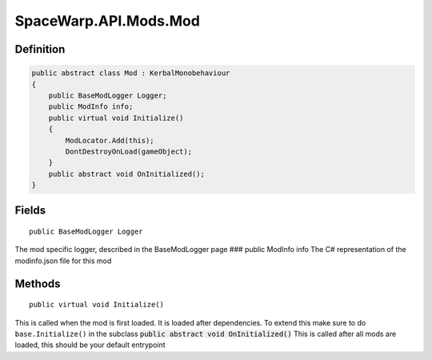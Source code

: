 SpaceWarp.API.Mods.Mod
======================

Definition
----------

.. code:: cs

   public abstract class Mod : KerbalMonobehaviour
   {
       public BaseModLogger Logger;
       public ModInfo info;
       public virtual void Initialize()
       {
           ModLocator.Add(this);
           DontDestroyOnLoad(gameObject);
       }
       public abstract void OnInitialized();
   }

Fields
------

::
    
    public BaseModLogger Logger

The mod specific logger, described in the BaseModLogger page ### public
ModInfo info The C# representation of the modinfo.json file for this mod

Methods
-------

::
    
    public virtual void Initialize()

This is called when the mod is first loaded. It is loaded after
dependencies. To extend this make sure to do
``base.Initialize()`` in the subclass :code:`public abstract void
OnInitialized()` This is called after all mods are loaded, this should be
your default entrypoint
